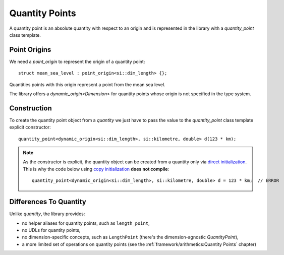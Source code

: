 .. namespace:: units

Quantity Points
===============

A quantity point is an absolute quantity with respect to an origin
and is represented in the library with a `quantity_point` class template.

Point Origins
-------------

We need a `point_origin` to represent the origin of a quantity point::

    struct mean_sea_level : point_origin<si::dim_length> {};

Quantities points with this origin represent a point from the mean sea level.

The library offers a `dynamic_origin<Dimension>`
for quantity points whose origin is not specified in the type system.


Construction
------------

To create the quantity point object from a `quantity` we just have to pass
the value to the `quantity_point` class template explicit constructor::

    quantity_point<dynamic_origin<si::dim_length>, si::kilometre, double> d(123 * km);

.. note::

    As the constructor is explicit, the quantity object can be created from
    a quantity only via
    `direct initialization <https://en.cppreference.com/w/cpp/language/direct_initialization>`_.
    This is why the code below using
    `copy initialization <https://en.cppreference.com/w/cpp/language/copy_initialization>`_
    **does not compile**::

        quantity_point<dynamic_origin<si::dim_length>, si::kilometre, double> d = 123 * km;  // ERROR


Differences To Quantity
-----------------------

Unlike `quantity`, the library provides:

- no helper aliases for quantity points, such as ``length_point``,
- no UDLs for quantity points,
- no dimension-specific concepts, such as ``LengthPoint``
  (there's the dimension-agnostic `QuantityPoint`),
- a more limited set of operations on quantity points
  (see the :ref:`framework/arithmetics:Quantity Points` chapter)
